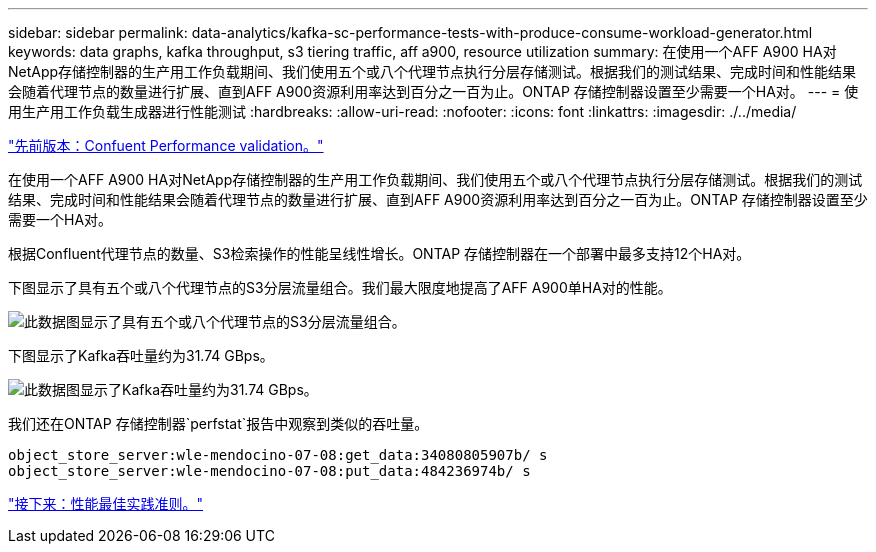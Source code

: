 ---
sidebar: sidebar 
permalink: data-analytics/kafka-sc-performance-tests-with-produce-consume-workload-generator.html 
keywords: data graphs, kafka throughput, s3 tiering traffic, aff a900, resource utilization 
summary: 在使用一个AFF A900 HA对NetApp存储控制器的生产用工作负载期间、我们使用五个或八个代理节点执行分层存储测试。根据我们的测试结果、完成时间和性能结果会随着代理节点的数量进行扩展、直到AFF A900资源利用率达到百分之一百为止。ONTAP 存储控制器设置至少需要一个HA对。 
---
= 使用生产用工作负载生成器进行性能测试
:hardbreaks:
:allow-uri-read: 
:nofooter: 
:icons: font
:linkattrs: 
:imagesdir: ./../media/


link:kafka-sc-confluent-performance-validation.html["先前版本：Confuent Performance validation。"]

在使用一个AFF A900 HA对NetApp存储控制器的生产用工作负载期间、我们使用五个或八个代理节点执行分层存储测试。根据我们的测试结果、完成时间和性能结果会随着代理节点的数量进行扩展、直到AFF A900资源利用率达到百分之一百为止。ONTAP 存储控制器设置至少需要一个HA对。

根据Confluent代理节点的数量、S3检索操作的性能呈线性增长。ONTAP 存储控制器在一个部署中最多支持12个HA对。

下图显示了具有五个或八个代理节点的S3分层流量组合。我们最大限度地提高了AFF A900单HA对的性能。

image:kafka-sc-image9.png["此数据图显示了具有五个或八个代理节点的S3分层流量组合。"]

下图显示了Kafka吞吐量约为31.74 GBps。

image:kafka-sc-image10.png["此数据图显示了Kafka吞吐量约为31.74 GBps。"]

我们还在ONTAP 存储控制器`perfstat`报告中观察到类似的吞吐量。

....
object_store_server:wle-mendocino-07-08:get_data:34080805907b/ s
object_store_server:wle-mendocino-07-08:put_data:484236974b/ s
....
link:kafka-sc-performance-best-practice-guidelines.html["接下来：性能最佳实践准则。"]
